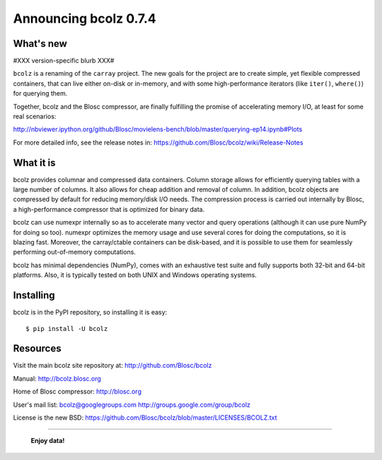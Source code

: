 ======================
Announcing bcolz 0.7.4
======================

What's new
==========

#XXX version-specific blurb XXX#

``bcolz`` is a renaming of the ``carray`` project.  The new goals for
the project are to create simple, yet flexible compressed containers,
that can live either on-disk or in-memory, and with some
high-performance iterators (like ``iter()``, ``where()``) for querying
them.

Together, bcolz and the Blosc compressor, are finally fulfilling the
promise of accelerating memory I/O, at least for some real scenarios:

http://nbviewer.ipython.org/github/Blosc/movielens-bench/blob/master/querying-ep14.ipynb#Plots

For more detailed info, see the release notes in:
https://github.com/Blosc/bcolz/wiki/Release-Notes


What it is
==========

bcolz provides columnar and compressed data containers.  Column storage
allows for efficiently querying tables with a large number of columns.
It also allows for cheap addition and removal of column.  In addition,
bcolz objects are compressed by default for reducing memory/disk I/O
needs.  The compression process is carried out internally by Blosc, a
high-performance compressor that is optimized for binary data.

bcolz can use numexpr internally so as to accelerate many vector and
query operations (although it can use pure NumPy for doing so too).
numexpr optimizes the memory usage and use several cores for doing the
computations, so it is blazing fast.  Moreover, the carray/ctable
containers can be disk-based, and it is possible to use them for
seamlessly performing out-of-memory computations.

bcolz has minimal dependencies (NumPy), comes with an exhaustive test
suite and fully supports both 32-bit and 64-bit platforms.  Also, it is
typically tested on both UNIX and Windows operating systems.


Installing
==========

bcolz is in the PyPI repository, so installing it is easy::

    $ pip install -U bcolz


Resources
=========

Visit the main bcolz site repository at:
http://github.com/Blosc/bcolz

Manual:
http://bcolz.blosc.org

Home of Blosc compressor:
http://blosc.org

User's mail list:
bcolz@googlegroups.com
http://groups.google.com/group/bcolz

License is the new BSD:
https://github.com/Blosc/bcolz/blob/master/LICENSES/BCOLZ.txt


----

  **Enjoy data!**


.. Local Variables:
.. mode: rst
.. coding: utf-8
.. fill-column: 72
.. End:
